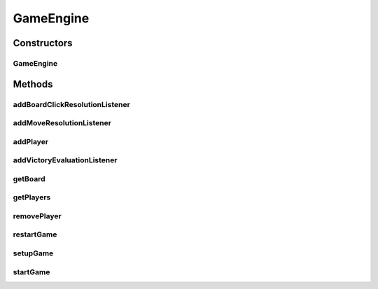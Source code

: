 .. java:import:: Source.generic GenericBoard

.. java:import:: sun.reflect.generics.reflectiveObjects NotImplementedException

.. java:import:: javax.naming OperationNotSupportedException

.. java:import:: java.awt.image BufferedImage

.. java:import:: java.util ArrayList

GameEngine
==========

.. java:package:: Source
   :noindex:

.. java:type:: public final class GameEngine implements IGameEngine

   Created by hades-incarnate on 10/30/2015. Prva generic verzija

Constructors
------------
GameEngine
^^^^^^^^^^

.. java:constructor:: public GameEngine(JPanel playArea)
   :outertype: GameEngine

   Konstruktor

   :param playArea: panel na kome se nalazi igra i svi njeni elementi (figure, board, karte... )

Methods
-------
addBoardClickResolutionListener
^^^^^^^^^^^^^^^^^^^^^^^^^^^^^^^

.. java:method:: @Override public void addBoardClickResolutionListener(IBoardClickResolutionListener boardClickResolutionListener)
   :outertype: GameEngine

   Metod za dodavanje listenera koji reaguje na klik misem na board

   :param boardClickResolutionListener: listener koji se dodaje

addMoveResolutionListener
^^^^^^^^^^^^^^^^^^^^^^^^^

.. java:method:: @Override public void addMoveResolutionListener(IMoveResolutionListener moveResolutionListener)
   :outertype: GameEngine

   Metod za dodavanje listenera koji reaguje na pomeranje figure na tabli

   :param moveResolutionListener: listener koji se dodaje

addPlayer
^^^^^^^^^

.. java:method:: @Override public IPlayer addPlayer(IPlayer playerDef)
   :outertype: GameEngine

   Metod odavanje novog igraca

   :param playerDef: igrac koji se dodaje
   :return: dodat igrac

addVictoryEvaluationListener
^^^^^^^^^^^^^^^^^^^^^^^^^^^^

.. java:method:: @Override public void addVictoryEvaluationListener(IVictoryEvaluationListener victoryEvaluationListener)
   :outertype: GameEngine

   Metod za dodavanje listenera koji se izvrasava na kraju svakog poteza i proverava da li ima pobednika u igri

   :param victoryEvaluationListener: listener koji se dodaje

getBoard
^^^^^^^^

.. java:method:: public IBoard getBoard()
   :outertype: GameEngine

getPlayers
^^^^^^^^^^

.. java:method:: public ArrayList<IPlayer> getPlayers()
   :outertype: GameEngine

   Potrebno videti sa miljanom

removePlayer
^^^^^^^^^^^^

.. java:method:: @Override public void removePlayer(IPlayer player)
   :outertype: GameEngine

   Metod za uklanjanje igraca

   :param player: igrac koji se uklanja

restartGame
^^^^^^^^^^^

.. java:method:: @Override public void restartGame() throws OperationNotSupportedException
   :outertype: GameEngine

   Metod za ponovno pokretanje igre, posle zavrsetka prosle

setupGame
^^^^^^^^^

.. java:method:: @Override public void setupGame(IGameDefinition gameDef)
   :outertype: GameEngine

   Postavljanje igre

   :param gameDef: definicija igre koju kreira korisnik

startGame
^^^^^^^^^

.. java:method:: @Override @SuppressWarnings public void startGame()
   :outertype: GameEngine

   Metod za pocetak igrica, zapocinje se render cycle //dodace se jos

